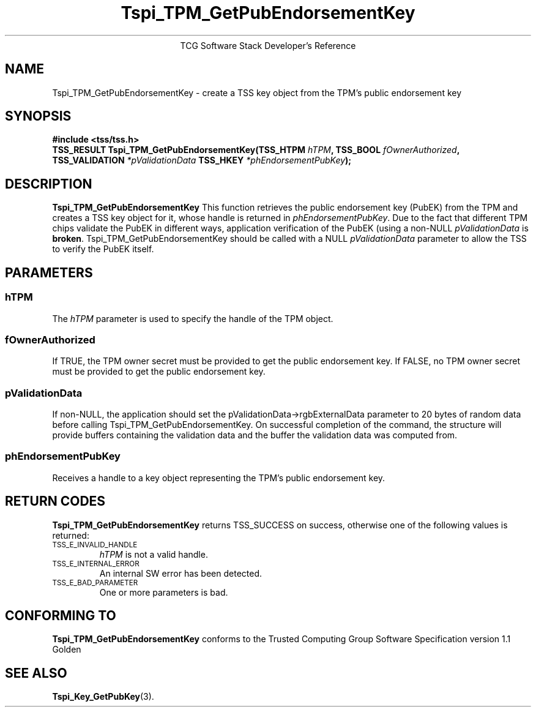 .\" Copyright (C) 2004, 2005 International Business Machines Corporation
.\" Written by Megan Schneider based on the Trusted Computing Group Software Stack Specification Version 1.1 Golden
.\"
.de Sh \" Subsection
.br
.if t .Sp
.ne 5
.PP
\fB\\$1\fR
.PP
..
.de Sp \" Vertical space (when we can't use .PP)
.if t .sp .5v
.if n .sp
..
.de Ip \" List item
.br
.ie \\n(.$>=3 .ne \\$3
.el .ne 3
.IP "\\$1" \\$2
..
.TH "Tspi_TPM_GetPubEndorsementKey" 3 "2004-05-25" "TSS 1.1"
.ce 1
TCG Software Stack Developer's Reference
.SH NAME
Tspi_TPM_GetPubEndorsementKey \- create a TSS key object from the TPM's public endorsement key
.SH "SYNOPSIS"
.ad l
.hy 0
.B #include <tss/tss.h>
.br
.BI "TSS_RESULT Tspi_TPM_GetPubEndorsementKey(TSS_HTPM " hTPM ","
.BI	"TSS_BOOL " fOwnerAuthorized ", TSS_VALIDATION " *pValidationData
.BI     "TSS_HKEY " *phEndorsementPubKey ");"
.sp
.ad
.hy

.SH "DESCRIPTION"
.PP
\fBTspi_TPM_GetPubEndorsementKey\fR
This function retrieves the public endorsement key (PubEK) from the TPM and creates a TSS
key object for it, whose handle is returned in \fIphEndorsementPubKey\fR. Due to
the fact that different TPM chips validate the PubEK in different ways, application
verification of the PubEK (using a non-NULL \fIpValidationData\fR is \fBbroken\fR.
Tspi_TPM_GetPubEndorsementKey should be called with a NULL \fIpValidationData\fR parameter
to allow the TSS to verify the PubEK itself.

.SH "PARAMETERS"
.PP
.SS hTPM
The \fIhTPM\fR parameter is used to specify the handle of the TPM object.
.SS fOwnerAuthorized
If TRUE, the TPM owner secret must be provided to get the public endorsement key.
If FALSE, no TPM owner secret must be provided to get the public endorsement key.
.SS pValidationData
If non-NULL, the application should set the pValidationData->rgbExternalData parameter
to 20 bytes of random data before calling Tspi_TPM_GetPubEndorsementKey. On successful
completion of the command, the structure will provide buffers containing the validation
data and the buffer the validation data was computed from.
.SS phEndorsementPubKey
Receives a handle to a key object representing the TPM's public endorsement key.

.SH "RETURN CODES"
.PP
\fBTspi_TPM_GetPubEndorsementKey\fR returns TSS_SUCCESS on success,
otherwise one of the following values is returned:
.TP
.SM TSS_E_INVALID_HANDLE
\fIhTPM\fR is not a valid handle.

.TP
.SM TSS_E_INTERNAL_ERROR
An internal SW error has been detected.

.TP
.SM TSS_E_BAD_PARAMETER
One or more parameters is bad.

.SH "CONFORMING TO"

.PP
\fBTspi_TPM_GetPubEndorsementKey\fR conforms to the Trusted Computing
Group Software Specification version 1.1 Golden

.SH "SEE ALSO"

.PP
\fBTspi_Key_GetPubKey\fR(3).

